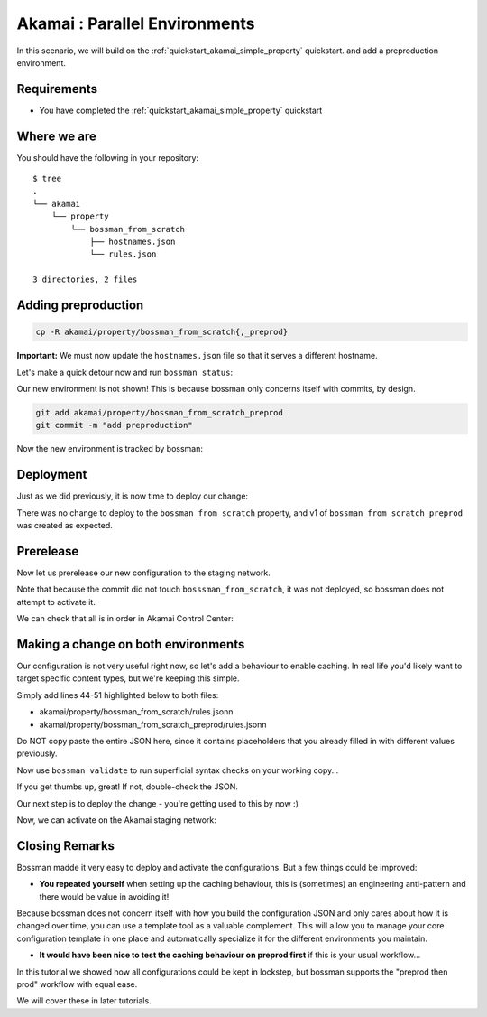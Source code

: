 .. _quickstart_akamai_parallel_environments:

Akamai : Parallel Environments
====================================

In this scenario, we will build on the :ref:`quickstart_akamai_simple_property` quickstart.
and add a preproduction environment.

Requirements
____________________________________

- You have completed the :ref:`quickstart_akamai_simple_property` quickstart

Where we are
____________________________________

You should have the following in your repository::

  $ tree
  .
  └── akamai
      └── property
          └── bossman_from_scratch
              ├── hostnames.json
              └── rules.json

  3 directories, 2 files

Adding preproduction
____________________________________

.. code-block:: bash

   cp -R akamai/property/bossman_from_scratch{,_preprod}

**Important:** We must now update the ``hostnames.json`` file so that it
serves a different hostname.

.. code-block:: json
  :linenos:
  :emphasize-lines: 3

  [
    {
        "cnameFrom": "bossmanfromscratch-preprod.example.com",
        "cnameTo": "your-edge-hostname.edgesuite.net",
        "cnameType": "EDGE_HOSTNAME"
    }
  ]

Let's make a quick detour now and run ``bossman status``:

.. image:: simple_property/bossman_from_scratch_status_prereleased.png

Our new environment is not shown! This is because bossman only concerns itself with
commits, by design.

.. code-block:: bash

  git add akamai/property/bossman_from_scratch_preprod
  git commit -m "add preproduction"

Now the new environment is tracked by bossman:

.. image:: parallel_environments/preprod_not_found.png

Deployment
____________________________________

Just as we did previously, it is now time to deploy our change:

.. image:: parallel_environments/apply.png

There was no change to deploy to the ``bossman_from_scratch`` property, and
v1 of ``bossman_from_scratch_preprod`` was created as expected.

Prerelease
____________________________________

Now let us prerelease our new configuration to the staging network.

.. image:: parallel_environments/prerelease_pending.png

Note that because the commit did not touch ``bosssman_from_scratch``, it was not
deployed, so bossman does not attempt to activate it.

We can check that all is in order in Akamai Control Center:

.. image:: parallel_environments/acc.png

Making a change on both environments
____________________________________

Our configuration is not very useful right now, so let's add a behaviour
to enable caching. In real life you'd likely want to target specific content
types, but we're keeping this simple.

Simply add lines 44-51 highlighted below to both files:

- akamai/property/bossman_from_scratch/rules.jsonn
- akamai/property/bossman_from_scratch_preprod/rules.jsonn

Do NOT copy paste the entire JSON here, since it contains placeholders that you
already filled in with different values previously.

.. code-block:: json
  :linenos:
  :force:
  :emphasize-lines: 2,3,4,24,40,44-51

  {
    "contractId": "YOUR_CONTRACT_ID",
    "groupId": "YOUR_GROUP_ID",
    "productId": "YOUR_PRODUCT_ID",
    "ruleFormat": "v2020-03-04",
    "rules": {
        "name": "default",
        "comments": "The behaviors in the Default Rule apply to all requests.",
        "options": {
          "is_secure": false
        },
        "behaviors": [
          {
              "name": "origin",
              "options": {
                "cacheKeyHostname": "ORIGIN_HOSTNAME",
                "compress": true,
                "customValidCnValues": [
                    "{{Origin Hostname}}",
                    "{{Forward Host Header}}"
                ],
                "enableTrueClientIp": false,
                "forwardHostHeader": "REQUEST_HOST_HEADER",
                "hostname": "httpbin.org",
                "httpPort": 80,
                "httpsPort": 443,
                "originCertsToHonor": "STANDARD_CERTIFICATE_AUTHORITIES",
                "originSni": true,
                "originType": "CUSTOMER",
                "standardCertificateAuthorities": [
                    "akamai-permissive"
                ],
                "verificationMode": "PLATFORM_SETTINGS"
              }
          },
          {
              "name": "cpCode",
              "options": {
                "value": {
                    "id": YOUR_CPCODE_ID
                }
              }
          },
          {
              "name": "caching",
              "options": {
                "behavior": "MAX_AGE",
                "mustRevalidate": false,
                "ttl": "31d"
              }
          }
        ]
    }
  }

Now use ``bossman validate`` to run superficial syntax checks on your working copy...

.. image:: parallel_environments/validate_caching.png

If you get thumbs up, great! If not, double-check the JSON.

Our next step is to deploy the change - you're getting used to this by now :)

.. image:: parallel_environments/apply_caching.png

Now, we can activate on the Akamai staging network:

.. image:: parallel_environments/prerelease_caching.png

Closing Remarks
____________________________________

Bossman madde it very easy to deploy and activate the configurations. But a few things could
be improved:

* **You repeated yourself** when setting up the caching behaviour, this is (sometimes) an
  engineering anti-pattern and there would be value in avoiding it!

Because bossman does not concern itself with how you build the configuration JSON and only
cares about how it is changed over time, you can use a template tool as a valuable complement.
This will allow you to manage your core configuration template in one place and automatically
specialize it for the different environments you maintain.

* **It would have been nice to test the caching behaviour on preprod first** if this is your
  usual workflow...

In this tutorial we showed how all configurations could be kept in lockstep, but bossman
supports the "preprod then prod" workflow with equal ease.

We will cover these in later tutorials.

